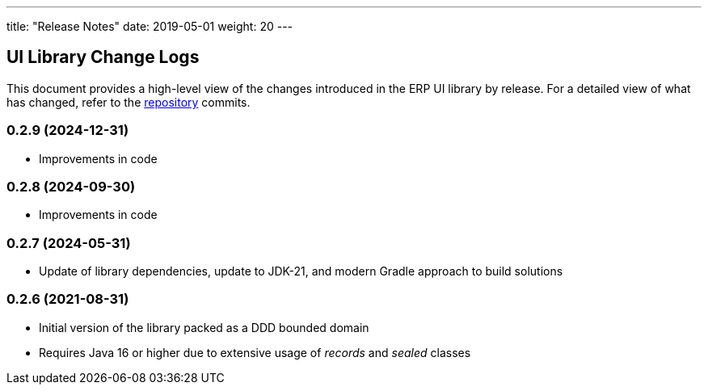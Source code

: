 ---
title: "Release Notes"
date: 2019-05-01
weight: 20
---

== UI Library Change Logs

This document provides a high-level view of the changes introduced in the ERP UI library by release.
For a detailed view of what has changed, refer to the https://bitbucket.org/tangly-team/tangly-os[repository] commits.

=== 0.2.9 (2024-12-31)
* Improvements in code

=== 0.2.8 (2024-09-30)
* Improvements in code

=== 0.2.7 (2024-05-31)

* Update of library dependencies, update to JDK-21, and modern Gradle approach to build solutions

=== 0.2.6 (2021-08-31)

* Initial version of the library packed as a DDD bounded domain
* Requires Java 16 or higher due to extensive usage of _records_ and _sealed_ classes
